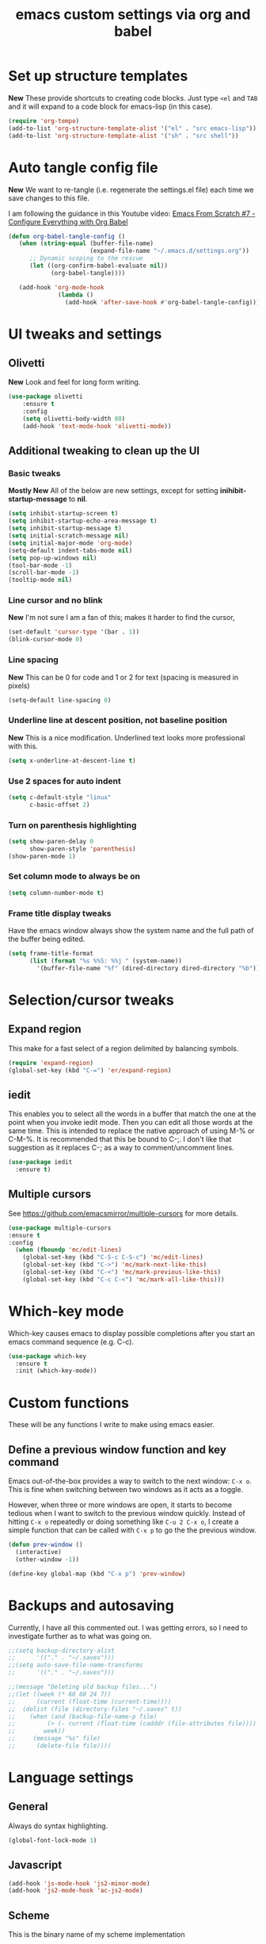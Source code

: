 #+TITLE: emacs custom settings via org and babel
#+PROPERTY: header-args :tangle yes

* Set up structure templates
*New*
These provide shortcuts to creating code blocks.  Just type
=<el= and =TAB= and it will expand to a code block for emacs-lisp (in this case).

#+begin_src emacs-lisp
(require 'org-tempo)
(add-to-list 'org-structure-template-alist '("el" . "src emacs-lisp"))
(add-to-list 'org-structure-template-alist '("sh" . "src shell"))
#+end_src
* Auto tangle config file
*New*
We want to re-tangle (i.e. regenerate the settings.el file) each time we save changes to this file.

I am following the guidance in this Youtube video:
[[https://www.youtube.com/watch?v=kkqVTDbfYp4][Emacs From Scratch #7 - Configure Everything with Org Babel]]

#+begin_src emacs-lisp
  (defun org-babel-tangle-config ()
     (when (string-equal (buffer-file-name)
                         (expand-file-name "~/.emacs.d/settings.org"))
        ;; Dynamic scoping to the rescue
        (let ((org-confirm-babel-evaluate nil))
              (org-babel-tangle))))

     (add-hook 'org-mode-hook
                (lambda ()
                  (add-hook 'after-save-hook #'org-babel-tangle-config)))
#+end_src

* UI tweaks and settings
** Olivetti
*New*
Look and feel for long form writing.

#+begin_src emacs-lisp
(use-package olivetti
    :ensure t
    :config
    (setq olivetti-body-width 80)
    (add-hook 'text-mode-hook 'olivetti-mode))
#+end_src

** Additional tweaking to clean up the UI
*** Basic tweaks
*Mostly New*
All of the below are new settings, except for setting *inihibit-startup-message* to *nil*.

#+begin_src emacs-lisp
(setq inhibit-startup-screen t)
(setq inhibit-startup-echo-area-message t)
(setq inhibit-startup-message t)
(setq initial-scratch-message nil)
(setq initial-major-mode 'org-mode)
(setq-default indent-tabs-mode nil)
(setq pop-up-windows nil)
(tool-bar-mode -1)
(scroll-bar-mode -1)
(tooltip-mode nil)
#+end_src

*** Line cursor and no blink
*New*
I'm not sure I am a fan of this; makes it harder to find the cursor,
#+begin_src emacs-lisp
(set-default 'cursor-type '(bar . 1))
(blink-cursor-mode 0)
#+end_src

*** Line spacing
*New*
This can be 0 for code and 1 or 2 for text (spacing is measured in pixels)

#+begin_src emacs-lisp
(setq-default line-spacing 0)
#+end_src

*** Underline line at descent position, not baseline position
*New*
This is a nice modification.  Underlined text looks more professional with this.

#+begin_src emacs-lisp
(setq x-underline-at-descent-line t)
#+end_src

*** Use 2 spaces for auto indent
#+begin_src emacs-lisp
(setq c-default-style "linux"
      c-basic-offset 2)
#+end_src

*** Turn on parenthesis highlighting
#+begin_src emacs-lisp
(setq show-paren-delay 0
      show-paren-style 'parenthesis)
(show-paren-mode 1)
#+end_src

*** Set column mode to always be on
#+begin_src emacs-lisp
(setq column-number-mode t)
#+end_src

*** Frame title display tweaks
Have the emacs window always show the system name and the full path of the buffer being edited.

#+begin_src emacs-lisp
(setq frame-title-format
      (list (format "%s %%S: %%j " (system-name))
	    '(buffer-file-name "%f" (dired-directory dired-directory "%b"))))
#+end_src

* Selection/cursor tweaks
** Expand region
This make for a fast select of a region delimited by balancing symbols.

#+begin_src emacs-lisp
(require 'expand-region)
(global-set-key (kbd "C-=") 'er/expand-region)
#+end_src

** iedit
This enables you to select all the words in a buffer that match the one at the point when you invoke iedit mode.  Then you can edit all those words at the same time. This is intended to replace the native approach of using M-% or C-M-%.  It is recommended that this be bound to C-;. I don't like that suggestion as it replaces C-; as a way to comment/uncomment lines.

#+begin_src emacs-lisp
(use-package iedit
  :ensure t)
#+end_src

** Multiple cursors
See https://github.com/emacsmirror/multiple-cursors for more details.

#+begin_src emacs-lisp
  (use-package multiple-cursors
  :ensure t
  :config
    (when (fboundp 'mc/edit-lines)
      (global-set-key (kbd "C-S-c C-S-c") 'mc/edit-lines)
      (global-set-key (kbd "C->") 'mc/mark-next-like-this)
      (global-set-key (kbd "C-<") 'mc/mark-previous-like-this)
      (global-set-key (kbd "C-c C-<") 'mc/mark-all-like-this)))
#+end_src

* Which-key mode
Which-key causes emacs to display possible completions after you start an emacs command sequence (e.g. C-c).
#+begin_src emacs-lisp
(use-package which-key
  :ensure t
  :init (which-key-mode))
#+end_src

* Custom functions
These will be any functions I write to make using emacs easier.

** Define a previous window function and key command
Emacs out-of-the-box provides a way to switch to the next window: =C-x o=.  This is fine when switching between two windows as it acts as a toggle.

However, when three or more windows are open, it starts to become tedious when I want to switch to the previous window quickly.  Instead of hitting =C-x o= repeatedly or doing something like =C-u 2 C-x o=, I create a simple function that can be called with =C-x p= to go the the previous window.

#+begin_src emacs-lisp
(defun prev-window ()
  (interactive)
  (other-window -1))

(define-key global-map (kbd "C-x p") 'prev-window)
#+end_src

* Backups and autosaving
Currently, I have all this commented out.  I was getting errors, so I need to investigate further as to what was going on.

#+begin_src emacs-lisp
;;(setq backup-directory-alist
;;      '(("." . "~/.saves")))
;;(setq auto-save-file-name-transforms
;;      '(("." . "~/.saves")))

;;(message "Deleting old backup files...")
;;(let ((week (* 60 60 24 7))
;;      (current (float-time (current-time))))
;;  (dolist (file (directory-files "~/.saves" t))
;;    (when (and (backup-file-name-p file)
;;	       (> (- current (float-time (cadddr (file-attributes file))))
;;		  week))
;;     (message "%s" file)
;;      (delete-file file))))
#+end_src

* Language settings
** General
Always do syntax highlighting.

#+begin_src emacs-lisp
(global-font-lock-mode 1)
#+end_src

** Javascript
#+begin_src emacs-lisp
(add-hook 'js-mode-hook 'js2-minor-mode)
(add-hook 'js2-mode-hook 'ac-js2-mode)
#+end_src

** Scheme
This is the binary name of my scheme implementation

#+begin_src emacs-lisp
(setq scheme-program-name "mzscheme")
#+end_src

** Slime
*** Basic config
#+begin_src emacs-lisp
(load (expand-file-name "~/quicklisp/slime-helper.el"))
#+end_src

*** Also, enable support for mutliple lisps with slime.
#+begin_src emacs-lisp
(setq slime-lisp-implementations
      '((sbcl ("/usr/bin/sbcl"))
	(clisp ("/usr/bin/clisp"))))

;; Set up global key for slime selector
(global-set-key (kbd "C-c s") 'slime-selector)
#+end_src

** Common Lisp
Default lisp is SBCL.

#+begin_src emacs-lisp
(setq inferior-lisp-program "sbcl")
#+end_src

** Paredit hooks for language buffers

#+begin_src emacs-lisp
(add-hook 'slime-reply-mode-hook 'enable-paredit-mode)
(add-hook 'lisp-mode-hook 'enable-paredit-mode)
#+end_src

* Magit

#+begin_src emacs-lisp
  (use-package magit
    :ensure t
    :config
    (global-set-key (kbd "C-x g") 'magit-status))
#+end_src

* Org Mode
** Clean up UI
#+begin_src emacs-lisp
(add-hook 'org-mode-hook '(lambda () (visual-line-mode 1)))
(setq org-hide-emphasis-markers t)
(setq org-startup-indented t)
#+end_src

** Org bullets
#+begin_src emacs-lisp
(use-package org-bullets
  :config
  (add-hook 'org-mode-hook (lambda () (org-bullets-mode 1))))
#+end_src

** Keyboard shortcuts
#+begin_src emacs-lisp
(global-set-key (kbd "C-c l") 'org-store-link)
(global-set-key (kbd "C-c a") 'org-agenda)
(global-set-key (kbd "C-c c") 'org-capture)

#+end_src
* Org-Roam
** Initialize org-roam global minor mode:
#+begin_src emacs-lisp
  (use-package org-roam
      :ensure t
      :config
         (add-hook 'after-init-hook 'org-roam-mode)
      :bind (("C-c n r" . org-roam-buffer-toggle-display)
             ("C-c n i" . org-roam-insert)
             ("C-c n f" . org-roam-find-file)
             ("C-c n b" . org-roam-switch-to-buffer)
             ("C-c n x" . org-roam-jump-to-index)))
#+end_src

** Start emacs server
Not sure if this needs to be here or if I could move it elsewhere in the config and not mess up things.  I want the server to be running to enable the use of org-roam protocol so I can graphically navigate my notes.

#+begin_src emacs-lisp
(server-start)
#+end_src

** Org-roam protocol setup
*** Base configuration
#+begin_src emacs-lisp
  (setq org-roam-graph-executable "/usr/bin/dot")
  (require 'org-roam-protocol)
  (use-package org-roam-server
    :ensure t
    :config
    (setq org-roam-server-host "127.0.0.1"
          org-roam-server-port 8081
          org-roam-server-export-inline-images t
          org-roam-server-authentication nil
          org-roam-server-network-poll t
          org-roam-server-network-arrows nil
          org-roam-server-network-label-truncate t
          org-roam-server-network-label-truncate-length 60
          org-roam-server-network-label-wrap-length 20))
#+end_src

*** Firefox and Chrome
#+begin_src emacs-lisp
(add-to-list 'org-capture-templates
               '("P" "Protocol" entry ; key, name, type
                 (file+headline +org-capture-notes-file "Inbox") ; target
                 "* %^{Title}\nSource: %u, %c\n #+BEGIN_QUOTE\n%i\n#+END_QUOTE\n\n\n%?"
                 :prepend t ; properties
                 :kill-buffer t))
                 
(add-to-list 'org-capture-templates
             '("L" "Protocol Link" entry
               (file+headline +org-capture-notes-file "Inbox")
               "* %? [[%:link][%(transform-square-brackets-to-round-ones \"%:description\")]]\n"
               :prepend t
               :kill-buffer t))
#+end_src

* Org-ref and Org-roam-bibtex
Setup Org-ref and Org-roam-bibtex (ORB) to manage bibliographic notes.
*NOTE:* requires emacs 27.1 or later.

** Org-ref config
*** Turn on tooltip mode in org-ref (set to 0 to turn off)
This was set earlier in the config, so I need to review what was done there and not do this twice.

#+begin_src emacs-lisp
(tooltip-mode 1)
#+end_src

*** Set org-ref variables
#+begin_src emacs-lisp
  (use-package org-ref
   :ensure t
   :config
    (setq
     org-ref-completion-library 'org-ref-ivy-cite
     org-ref-get-pdf-filename-function 'org-ref-get-pdf-filename-helm-bibtex
     org-ref-default-bibliography '("~/Bibliography/bibliography.bib")
     org-ref-bibliography-notes "~/org-roam/bibnotes.org"
     org-ref-note-title-format "* TODO %y - %t\n :PROPERTIES:\n :Custom_ID: %k\n :NOTER_DOCUMENT: %F\n :ROAM_KEY: cite:%k\n :AUTHOR: %9a\n :JOURNAL: %j\n :YEAR: %y\n :VOLUME: %v\n :PAGES: %p\n :DOI: %D\n :URL: %U\n :END:\n\n"
     org-ref-notes-directory "~/org-roam/"
     org-ref-notes-function 'orb-edit-notes))
#+end_src

*** Set up bibliography (Helm-bibtex)
#+begin_src emacs-lisp
  (use-package org-roam-bibtex
  :ensure t
  :config
    (setq
     bibtex-completion-notes-path "~/org-roam/"
     bibtex-completion-bibliography "~/Bibliography/Bibliography.bib"
     bibtex-completion-pdf-field "file"
     bibtex-completion-notes-template-multiple-files
     (concat
      "#+TITLE: ${title}\n"
      "#+ROAM_KEY: cite:${=key=}\n"
      "* TODO Notes\n"
      ":PROPERTIES:\n"
      ":Custom_ID: ${=key=}\n"
      ":NOTER_DOCUMENT: %(orb-process-file-field \"${=key=}\")\n"
      ":AUTHOR: ${author-abbrev}\n"
      ":JOURNAL: ${journaltitle}\n"
      ":DATE: ${date}\n"
      ":YEAR: ${year}\n"
      ":DOI: ${doi}\n"
      ":URL: ${url}\n"
      ":END:\n\n")))
#+end_src
  
*** Completion framework
We are using helm as the completion framework for the below keybinding.  If we decide to use ivy later on, just bind it to org-ref-ivy-cite-completion.

#+begin_src emacs-lisp
(global-set-key (kbd "<f6>") #'org-ref-helm-insert-cite-link)
#+end_src

** Org-roam bibtex
I'm a little confused about how I've separated some of the bibtex config here.  In the previous section I ensured org-roam-bibtex was installed.  Seems like I should combine what I did there with what I am doing here.

#+begin_src emacs-lisp
  (add-hook 'after-init-hook #'org-roam-bibtex-mode)
  (setq org-roam-bibtex-preformat-keywords
        '("=key=" "title" "url" "file" "author-or-editor" "keywords"))
  (setq orb-templates
          '(("r" "ref" plain (function org-roam-capture--get-point)
             ""
             :file-name "${slug}"
             :head "#+TITLE: ${=key=}: ${title}\n#+ROAM_KEY: ${ref}

  - tags ::
  - keywords :: ${keywords}

  \n* ${title}\n  :PROPERTIES:\n  :Custom_ID: ${=key=}\n  :URL: ${url}\n  :AUTHOR: ${author-or-editor}\n  :NOTER_DOCUMENT: %(orb-process-file-field \"${=key=}\")\n  :NOTER_PAGE: \n  :END:\n\n"

             :unnarrowed t)))

  (define-key org-roam-bibtex-mode-map (kbd "C-c n a") #'orb-note-actions)

  ;; Not sure the below are needed
  ;; (setq org-ref-bibliography-notes "~/org-roam/notes.org")
  ;; (setq bibtex-completion-notes-path "~/org-roam/notes.org")
#+end_src

* Org-Noter
I don't know if I'll ever need this.  It provides a way to attach notes to a PDF file as you read it.

#+begin_src emacs-lisp
  (use-package org-noter
  :ensure t
  :config 
    (setq
     org-noter-notes-window-location 'other-frame
     org-noter-always-create-frame nil
     org-noter-hide-other nil
     org-noter-notes-search-path "~/org-roam/"))
#+end_src

* Ivy, Counsel & Swiper

#+begin_src emacs-lisp
(use-package counsel
  :ensure t)
(use-package swiper
  :ensure t
  :config
    (ivy-mode 1)
    (setq ivy-use-virtual-buffers t)
    (setq enable-recursive-minibuffers t)
    ;; enable this if you want `swiper' to use it
    ;; (setq search-default-mode #'char-fold-to-regexp)
    (global-set-key "\C-s" 'swiper)
    (global-set-key (kbd "C-c C-r") 'ivy-resume)
    (global-set-key (kbd "<f6>") 'ivy-resume)
    (global-set-key (kbd "M-x") 'counsel-M-x)
    (global-set-key (kbd "C-x C-f") 'counsel-find-file)
    (global-set-key (kbd "<f1> f") 'counsel-describe-function)
    (global-set-key (kbd "<f1> v") 'counsel-describe-variable)
    (global-set-key (kbd "<f1> o") 'counsel-describe-symbol)
    (global-set-key (kbd "<f1> l") 'counsel-find-library)
    (global-set-key (kbd "<f2> i") 'counsel-info-lookup-symbol)
    (global-set-key (kbd "<f2> u") 'counsel-unicode-char)
    (global-set-key (kbd "C-c g") 'counsel-git)
    (global-set-key (kbd "C-c j") 'counsel-git-grep)
    (global-set-key (kbd "C-c k") 'counsel-ag)
    (global-set-key (kbd "C-x l") 'counsel-locate)
    (global-set-key (kbd "C-S-o") 'counsel-rhythmbox)
    (define-key minibuffer-local-map (kbd "C-r") 'counsel-minibuffer-history)
    )

;; Enable Ivy to allow creation of files with names that partially match existing files
(setq ivy-use-selectable-prompt t)
#+end_src

* Deft
#+begin_src emacs-lisp
(use-package deft
  :after org
  :bind ("C-c n d" . deft)
  :custom
  (deft-recursive t)
  (deft-use-filename-as-title nil)
  (deft-use-filter-string-for-filename t)
  (deft-default-extension "org")
  (deft-directory "~/org-roam/")
  (deft-file-naming-rules
    '((noslash . "-")
      (nospace . "-")
      (case-fn . downcase))))
#+end_src


* Local variables
This idea came from https://www.reddit.com/r/orgmode/comments/jy8fuc/orgbabeltangle_on_save/.

It is another approach to managing when this file is tangled, rather than only waiting until the next time I start emacs for it to happen.

At the moment, the auto-tangle stuff is working, so I am not using this.

#+begin_src emacs-lisp
;; Local Variables: 
;;eval: (add-hook 'after-save-hook (lambda ()(if (y-or-n-p "Reload?")(load-file user-init-file))) nil t) 
;;eval: (add-hook 'after-save-hook (lambda ()(if (y-or-n-p "Tangle?")(org-babel-tangle))) nil t) 
;; End:
#+end_src
